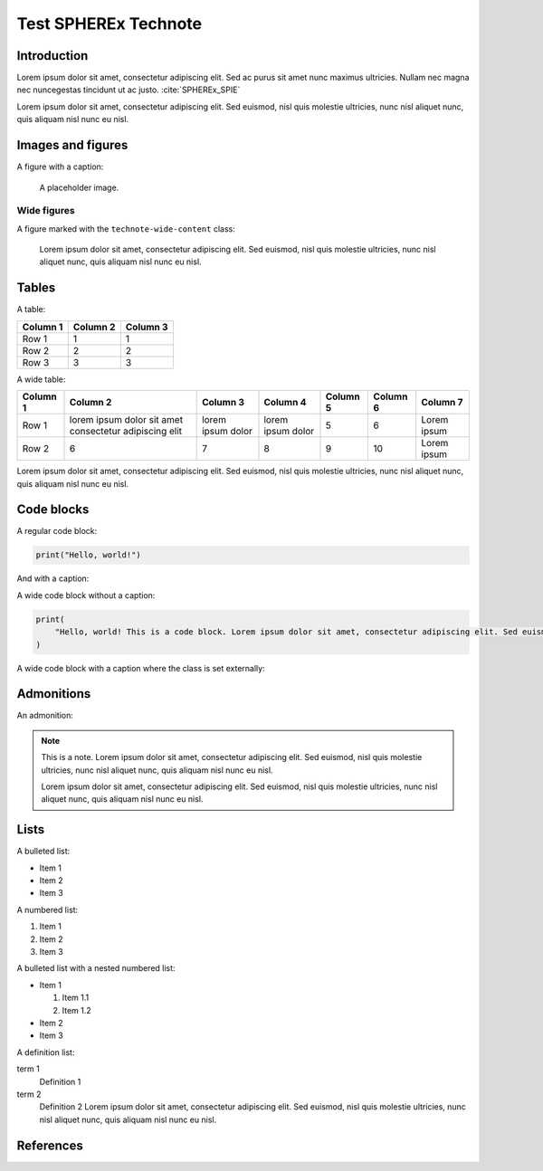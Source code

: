 #####################
Test SPHEREx Technote
#####################

.. abstract::

   The abstract is a brief summary of the document. In technotes it is specially marked up with an `abstract` directive.

Introduction
============

Lorem ipsum dolor sit amet, consectetur adipiscing elit. Sed ac purus sit amet nunc maximus ultricies. Nullam nec magna nec nuncegestas tincidunt ut ac justo. :cite:`SPHEREx_SPIE`

Lorem ipsum dolor sit amet, consectetur adipiscing elit. Sed euismod, nisl quis molestie ultricies, nunc nisl aliquet nunc, quis aliquam nisl nunc eu nisl.

Images and figures
==================

A figure with a caption:

.. figure:: https://placehold.co/400x400

    A placeholder image.

Wide figures
------------

A figure marked with the ``technote-wide-content`` class:

.. figure:: https://placehold.co/1200x400
   :class: technote-wide-content

   Lorem ipsum dolor sit amet, consectetur adipiscing elit. Sed euismod, nisl quis molestie ultricies, nunc nisl aliquet nunc, quis aliquam nisl nunc eu nisl.

Tables
======

A table:

.. list-table::
   :header-rows: 1

   * - Column 1
     - Column 2
     - Column 3
   * - Row 1
     - 1
     - 1
   * - Row 2
     - 2
     - 2
   * - Row 3
     - 3
     - 3

A wide table:

.. rst-class:: technote-wide-content

.. list-table::
   :header-rows: 1

   * - Column 1
     - Column 2
     - Column 3
     - Column 4
     - Column 5
     - Column 6
     - Column 7
   * - Row 1
     - lorem ipsum dolor sit amet consectetur adipiscing elit
     - lorem ipsum dolor
     - lorem ipsum dolor
     - 5
     - 6
     - Lorem ipsum
   * - Row 2
     - 6
     - 7
     - 8
     - 9
     - 10
     - Lorem ipsum

Lorem ipsum dolor sit amet, consectetur adipiscing elit. Sed euismod, nisl quis molestie ultricies, nunc nisl aliquet nunc, quis aliquam nisl nunc eu nisl.

Code blocks
===========

A regular code block:

.. code-block:: python

   print("Hello, world!")

And with a caption:

.. code-block:: python
   :caption: A code block with a caption

   print("Hello, world!")

A wide code block without a caption:

.. rst-class:: technote-wide-content

.. code-block:: python

   print(
       "Hello, world! This is a code block. Lorem ipsum dolor sit amet, consectetur adipiscing elit. Sed euismod, nisl quis molestie ultricies, nunc nisl aliquet nunc, quis aliquam nisl nunc eu nisl."
   )

A wide code block with a caption where the class is set externally:

.. rst-class:: technote-wide-content

.. code-block:: python
    :caption: A wide code block. This is a long caption. Lorem ipsum dolor sit amet, consectetur adipiscing elit. Sed euismod, nisl quis molestie ultricies, nunc nisl aliquet nunc, quis aliquam nisl nunc eu nisl.

    print(
        "Hello, world! This is a code block. Lorem ipsum dolor sit amet, consectetur adipiscing elit. Sed euismod, nisl quis molestie ultricies, nunc nisl aliquet nunc, quis aliquam nisl nunc eu nisl."
    )

Admonitions
===========

An admonition:

.. note::

   This is a note. Lorem ipsum dolor sit amet, consectetur adipiscing elit. Sed euismod, nisl quis molestie ultricies, nunc nisl aliquet nunc, quis aliquam nisl nunc eu nisl.

   Lorem ipsum dolor sit amet, consectetur adipiscing elit. Sed euismod, nisl quis molestie ultricies, nunc nisl aliquet nunc, quis aliquam nisl nunc eu nisl.

Lists
=====

A bulleted list:

* Item 1
* Item 2
* Item 3

A numbered list:

1. Item 1
2. Item 2
3. Item 3

A bulleted list with a nested numbered list:

* Item 1

  1. Item 1.1
  2. Item 1.2

* Item 2
* Item 3

A definition list:

term 1
     Definition 1
term 2
     Definition 2 Lorem ipsum dolor sit amet, consectetur adipiscing elit. Sed euismod, nisl quis molestie ultricies, nunc nisl aliquet nunc, quis aliquam nisl nunc eu nisl.

References
==========

.. bibliography::
